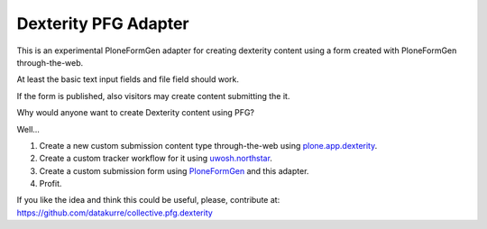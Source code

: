 Dexterity PFG Adapter
=====================

This is an experimental PloneFormGen adapter for creating dexterity content
using a form created with PloneFormGen through-the-web.

At least the basic text input fields and file field should work.

If the form is published, also visitors may create content submitting the it.

Why would anyone want to create Dexterity content using PFG?

Well...

1. Create a new custom submission content type through-the-web using
   `plone.app.dexterity <http://pypi.python.org/pypi/plone.app.dexterity>`_.
2. Create a custom tracker workflow for it using
   `uwosh.northstar <http://pypi.python.org/pypi/uwosh.northstar>`_.
3. Create a custom submission form using
   `PloneFormGen <http://pypi.python.org/pypi/Products.PloneFormGen>`_
   and this adapter.
4. Profit.

If you like the idea and think this could be useful, please, contribute at:
https://github.com/datakurre/collective.pfg.dexterity
